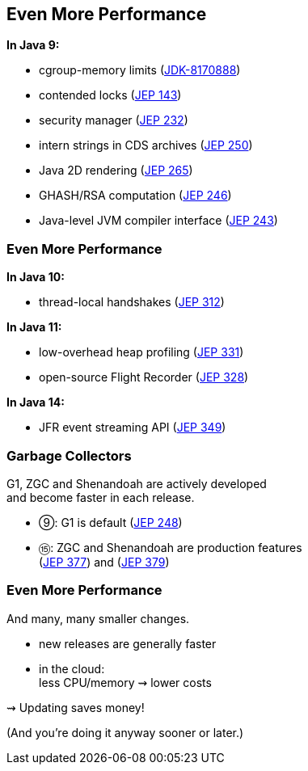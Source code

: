 == Even More Performance

*In Java 9:*

* cgroup-memory limits (https://bugs.openjdk.org/browse/JDK-8170888[JDK-8170888])
* contended locks (https://openjdk.org/jeps/143[JEP 143])
* security manager (https://openjdk.org/jeps/232[JEP 232])
* intern strings in CDS archives (https://openjdk.org/jeps/250[JEP 250])
* Java 2D rendering (https://openjdk.org/jeps/265[JEP 265])
* GHASH/RSA computation (https://openjdk.org/jeps/246[JEP 246])
* Java-level JVM compiler interface (https://openjdk.org/jeps/243[JEP 243])

=== Even More Performance

*In Java 10:*

* thread-local handshakes (https://openjdk.org/jeps/312[JEP 312])

*In Java 11:*

* low-overhead heap profiling (https://openjdk.org/jeps/331[JEP 331])
* open-source Flight Recorder (https://openjdk.org/jeps/328[JEP 328])

*In Java 14:*

* JFR event streaming API (https://openjdk.org/jeps/349[JEP 349])

=== Garbage Collectors

G1, ZGC and Shenandoah are actively developed +
and become faster in each release.

* ⑨: G1 is default (https://openjdk.org/jeps/248[JEP 248])
* ⑮: ZGC and Shenandoah are production features +
(https://openjdk.org/jeps/377[JEP 377]) and (https://openjdk.org/jeps/379[JEP 379])

////

*In Java 10:*

* parallel full GC for G1 (https://openjdk.org/jeps/307[JEP 307])

*In Java 11:*

* Epsilon GC (https://openjdk.org/jeps/318[JEP 318])

*In Java 12:*

* Shenandoah (https://openjdk.org/jeps/189[JEP 189])
* G1 improvements:
** abortable mixed collections (https://openjdk.org/jeps/344[JEP 344])
** promptly return unused memory (https://openjdk.org/jeps/346[JEP 346])

*In Java 13:*

* Shenandoah improvements:
** internals (https://bugs.openjdk.org/browse/JDK-8221766[JDK-8221766], https://bugs.openjdk.org/browse/JDK-8224584[JDK-8224584])
** more platforms (https://bugs.openjdk.org/browse/JDK-8225048[JDK-8225048], https://bugs.openjdk.org/browse/JDK-8223767[JDK-8223767])

* ZGC improvements:
** implements `-XX:SoftMaxHeapSize` (https://bugs.openjdk.org/browse/JDK-8222145[JDK-8222145])
** max heap size of 16 TB (https://bugs.openjdk.org/browse/JDK-8221786[JDK-8221786])
** uncommits unused memory (https://openjdk.org/jeps/351[JEP 351])

*In Java 14:*

* Shenadoah, G1, ZGC improvements

*In Java 15:*

* ZGC becomes a production feature
* Shenandoah becomes a production feature

////

=== Even More Performance

And many, many smaller changes.

* new releases are generally faster +
* in the cloud: +
  less CPU/memory ⇝ lower costs

⇝ Updating saves money!

(And you're doing it anyway sooner or later.)
